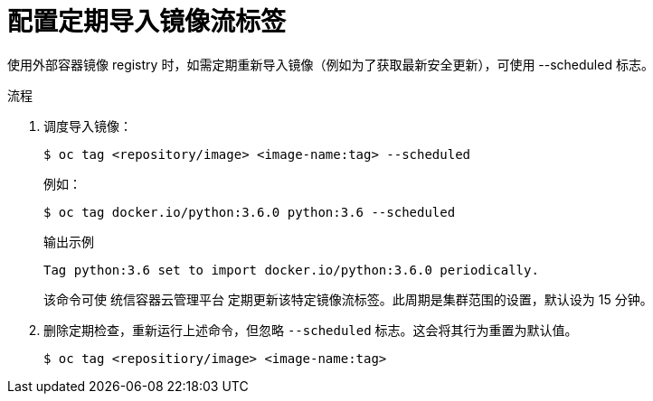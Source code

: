 // Module included in the following assemblies:
// * openshift_images/image-streams-managing.adoc

:_content-type: PROCEDURE
[id="images-imagestream-import_{context}"]
= 配置定期导入镜像流标签

使用外部容器镜像 registry 时，如需定期重新导入镜像（例如为了获取最新安全更新），可使用 --scheduled 标志。

.流程

. 调度导入镜像：
+
[source,terminal]
----
$ oc tag <repository/image> <image-name:tag> --scheduled
----
+
例如：
+
[source,terminal]
----
$ oc tag docker.io/python:3.6.0 python:3.6 --scheduled
----
+
.输出示例
[source,terminal]
----
Tag python:3.6 set to import docker.io/python:3.6.0 periodically.
----
+
该命令可使 统信容器云管理平台 定期更新该特定镜像流标签。此周期是集群范围的设置，默认设为 15 分钟。

. 删除定期检查，重新运行上述命令，但忽略 `--scheduled` 标志。这会将其行为重置为默认值。
+
[source,terminal]
----
$ oc tag <repositiory/image> <image-name:tag>
----
